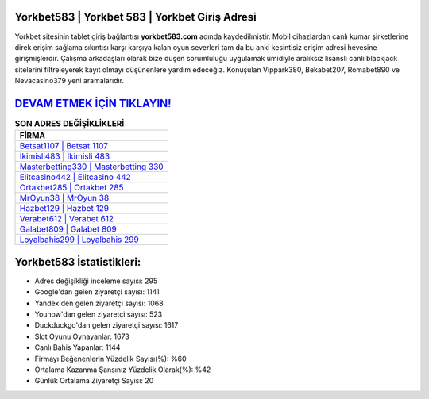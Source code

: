 ﻿Yorkbet583 | Yorkbet 583 | Yorkbet Giriş Adresi
===================================

.. image:: images/yorkbet-giris.jpg
   :width: 600
   
Yorkbet sitesinin tablet giriş bağlantısı **yorkbet583.com** adında kaydedilmiştir. Mobil cihazlardan canlı kumar şirketlerine direk erişim sağlama sıkıntısı karşı karşıya kalan oyun severleri tam da bu anki kesintisiz erişim adresi hevesine girişmişlerdir. Çalışma arkadaşları olarak bize düşen sorumluluğu uygulamak ümidiyle aralıksız lisanslı canlı blackjack sitelerini filtreleyerek kayıt olmayı düşünenlere yardım edeceğiz. Konuşulan Vippark380, Bekabet207, Romabet890 ve Nevacasino379 yeni aramalarıdır.

`DEVAM ETMEK İÇİN TIKLAYIN! <https://uclck.me/gonow>`_
==============

.. list-table:: **SON ADRES DEĞİŞİKLİKLERİ**
   :widths: 100
   :header-rows: 1

   * - FİRMA
   * - `Betsat1107 | Betsat 1107 <betsat1107-betsat-1107-betsat-giris-adresi.html>`_
   * - `İkimisli483 | İkimisli 483 <ikimisli483-ikimisli-483-ikimisli-giris-adresi.html>`_
   * - `Masterbetting330 | Masterbetting 330 <masterbetting330-masterbetting-330-masterbetting-giris-adresi.html>`_	 
   * - `Elitcasino442 | Elitcasino 442 <elitcasino442-elitcasino-442-elitcasino-giris-adresi.html>`_	 
   * - `Ortakbet285 | Ortakbet 285 <ortakbet285-ortakbet-285-ortakbet-giris-adresi.html>`_ 
   * - `MrOyun38 | MrOyun 38 <mroyun38-mroyun-38-mroyun-giris-adresi.html>`_
   * - `Hazbet129 | Hazbet 129 <hazbet129-hazbet-129-hazbet-giris-adresi.html>`_	 
   * - `Verabet612 | Verabet 612 <verabet612-verabet-612-verabet-giris-adresi.html>`_
   * - `Galabet809 | Galabet 809 <galabet809-galabet-809-galabet-giris-adresi.html>`_
   * - `Loyalbahis299 | Loyalbahis 299 <loyalbahis299-loyalbahis-299-loyalbahis-giris-adresi.html>`_
	 
Yorkbet583 İstatistikleri:
===================================	 
* Adres değişikliği inceleme sayısı: 295
* Google'dan gelen ziyaretçi sayısı: 1141
* Yandex'den gelen ziyaretçi sayısı: 1068
* Younow'dan gelen ziyaretçi sayısı: 523
* Duckduckgo'dan gelen ziyaretçi sayısı: 1617
* Slot Oyunu Oynayanlar: 1673
* Canlı Bahis Yapanlar: 1144
* Firmayı Beğenenlerin Yüzdelik Sayısı(%): %60
* Ortalama Kazanma Şansınız Yüzdelik Olarak(%): %42
* Günlük Ortalama Ziyaretçi Sayısı: 20
